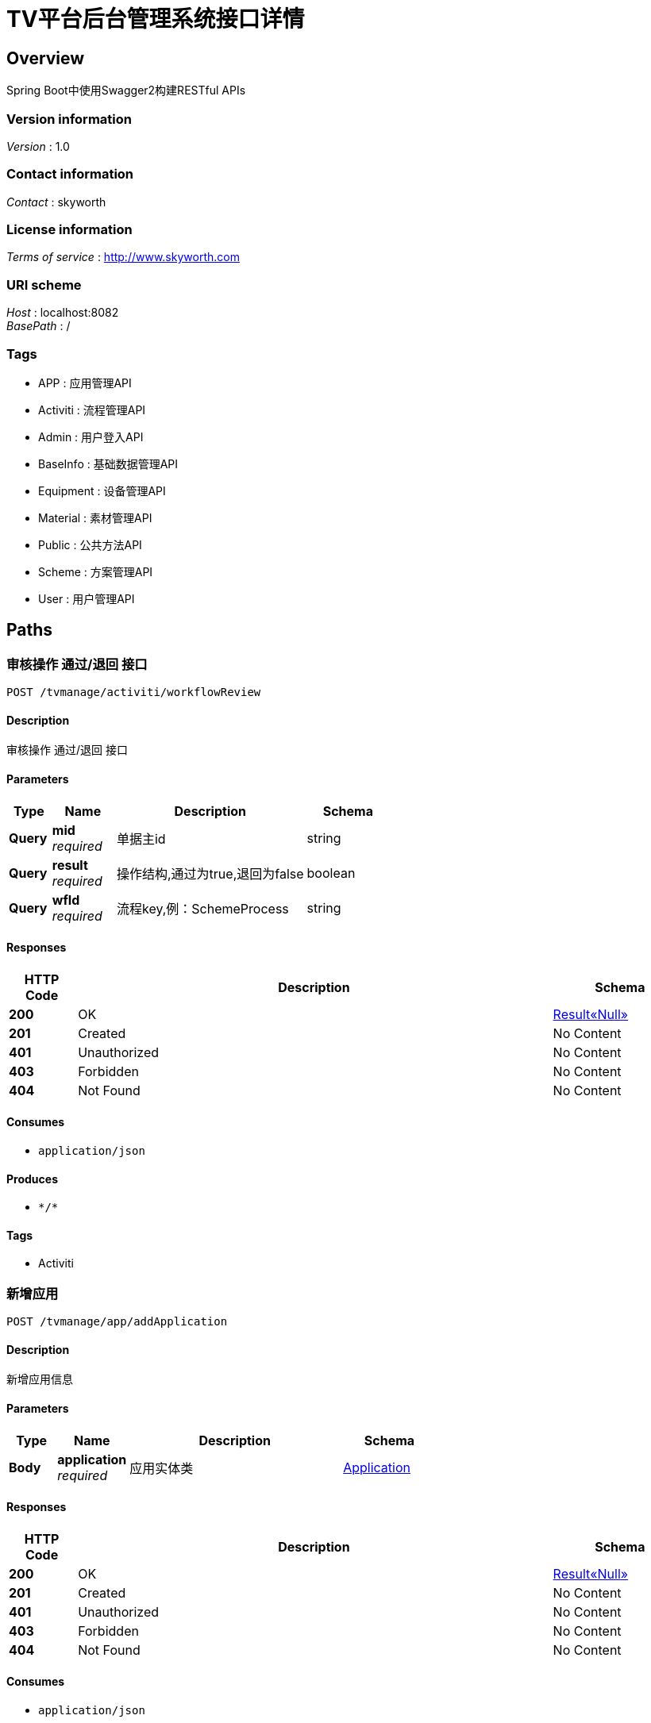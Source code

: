 = TV平台后台管理系统接口详情


[[_overview]]
== Overview
Spring Boot中使用Swagger2构建RESTful APIs


=== Version information
[%hardbreaks]
__Version__ : 1.0


=== Contact information
[%hardbreaks]
__Contact__ : skyworth


=== License information
[%hardbreaks]
__Terms of service__ : http://www.skyworth.com


=== URI scheme
[%hardbreaks]
__Host__ : localhost:8082
__BasePath__ : /


=== Tags

* APP : 应用管理API
* Activiti : 流程管理API
* Admin : 用户登入API
* BaseInfo : 基础数据管理API
* Equipment : 设备管理API
* Material : 素材管理API
* Public : 公共方法API
* Scheme : 方案管理API
* User : 用户管理API




[[_paths]]
== Paths

[[_workflowreviewusingpost]]
=== 审核操作 通过/退回 接口
....
POST /tvmanage/activiti/workflowReview
....


==== Description
审核操作 通过/退回 接口


==== Parameters

[options="header", cols=".^2a,.^3a,.^9a,.^4a"]
|===
|Type|Name|Description|Schema
|**Query**|**mid** +
__required__|单据主id|string
|**Query**|**result** +
__required__|操作结构,通过为true,退回为false|boolean
|**Query**|**wfId** +
__required__|流程key,例：SchemeProcess|string
|===


==== Responses

[options="header", cols=".^2a,.^14a,.^4a"]
|===
|HTTP Code|Description|Schema
|**200**|OK|<<_abb12444f6ce768edeb1e701d21994f4,Result«Null»>>
|**201**|Created|No Content
|**401**|Unauthorized|No Content
|**403**|Forbidden|No Content
|**404**|Not Found|No Content
|===


==== Consumes

* `application/json`


==== Produces

* `\*/*`


==== Tags

* Activiti


[[_addapplicationusingpost]]
=== 新增应用
....
POST /tvmanage/app/addApplication
....


==== Description
新增应用信息


==== Parameters

[options="header", cols=".^2a,.^3a,.^9a,.^4a"]
|===
|Type|Name|Description|Schema
|**Body**|**application** +
__required__|应用实体类|<<_application,Application>>
|===


==== Responses

[options="header", cols=".^2a,.^14a,.^4a"]
|===
|HTTP Code|Description|Schema
|**200**|OK|<<_abb12444f6ce768edeb1e701d21994f4,Result«Null»>>
|**201**|Created|No Content
|**401**|Unauthorized|No Content
|**403**|Forbidden|No Content
|**404**|Not Found|No Content
|===


==== Consumes

* `application/json`


==== Produces

* `\*/*`


==== Tags

* APP


[[_deleteapplicationusingdelete]]
=== 删除应用
....
DELETE /tvmanage/app/deleteApplication
....


==== Description
删除应用


==== Parameters

[options="header", cols=".^2a,.^3a,.^9a,.^4a"]
|===
|Type|Name|Description|Schema
|**Query**|**toanId** +
__required__|应用id|ref
|===


==== Responses

[options="header", cols=".^2a,.^14a,.^4a"]
|===
|HTTP Code|Description|Schema
|**200**|OK|<<_abb12444f6ce768edeb1e701d21994f4,Result«Null»>>
|**204**|No Content|No Content
|**401**|Unauthorized|No Content
|**403**|Forbidden|No Content
|===


==== Produces

* `\*/*`


==== Tags

* APP


[[_effectapplicationusingpost]]
=== 上架应用
....
POST /tvmanage/app/effectApplication
....


==== Description
上架应用


==== Parameters

[options="header", cols=".^2a,.^3a,.^9a,.^4a"]
|===
|Type|Name|Description|Schema
|**Query**|**toanId** +
__required__|应用id|ref
|===


==== Responses

[options="header", cols=".^2a,.^14a,.^4a"]
|===
|HTTP Code|Description|Schema
|**200**|OK|<<_abb12444f6ce768edeb1e701d21994f4,Result«Null»>>
|**201**|Created|No Content
|**401**|Unauthorized|No Content
|**403**|Forbidden|No Content
|**404**|Not Found|No Content
|===


==== Consumes

* `application/json`


==== Produces

* `\*/*`


==== Tags

* APP


[[_queryapploaddetailsbymonthusingget]]
=== 查询app每月点击量
....
GET /tvmanage/app/queryAppLoadDetailsByMonth
....


==== Description
查询往前的6个月


==== Parameters

[options="header", cols=".^2a,.^3a,.^9a,.^4a"]
|===
|Type|Name|Description|Schema
|**Query**|**idx** +
__required__|应用id集合,例 10,11,12|string
|===


==== Responses

[options="header", cols=".^2a,.^14a,.^4a"]
|===
|HTTP Code|Description|Schema
|**200**|OK|< <<_loaddata,LoadData>> > array
|**401**|Unauthorized|No Content
|**403**|Forbidden|No Content
|**404**|Not Found|No Content
|===


==== Produces

* `\*/*`


==== Tags

* APP


[[_queryapploaddetailsbyweekusingget]]
=== 查询app每周点击量
....
GET /tvmanage/app/queryAppLoadDetailsByWeek
....


==== Description
查询往前的6个星期


==== Parameters

[options="header", cols=".^2a,.^3a,.^9a,.^4a"]
|===
|Type|Name|Description|Schema
|**Query**|**idx** +
__required__|应用id集合,例 10,11,12|string
|===


==== Responses

[options="header", cols=".^2a,.^14a,.^4a"]
|===
|HTTP Code|Description|Schema
|**200**|OK|< <<_loaddata,LoadData>> > array
|**401**|Unauthorized|No Content
|**403**|Forbidden|No Content
|**404**|Not Found|No Content
|===


==== Produces

* `\*/*`


==== Tags

* APP


[[_queryapptypepercentlistusingget]]
=== 查询app类型百分比
....
GET /tvmanage/app/queryAppTypePercentList
....


==== Description
保留2位小数


==== Responses

[options="header", cols=".^2a,.^14a,.^4a"]
|===
|HTTP Code|Description|Schema
|**200**|OK|< <<_25ace99c7bfccf8d17a8f035a9b4bd2f,HashMap«string,object»>> > array
|**401**|Unauthorized|No Content
|**403**|Forbidden|No Content
|**404**|Not Found|No Content
|===


==== Produces

* `\*/*`


==== Tags

* APP


[[_queryapplicationbyidusingget]]
=== 根据id查询应用信息
....
GET /tvmanage/app/queryApplicationById
....


==== Description
根据id查询应用信息


==== Parameters

[options="header", cols=".^2a,.^3a,.^9a,.^4a"]
|===
|Type|Name|Description|Schema
|**Query**|**toanId** +
__required__|应用id|ref
|===


==== Responses

[options="header", cols=".^2a,.^14a,.^4a"]
|===
|HTTP Code|Description|Schema
|**200**|OK|<<_application,Application>>
|**401**|Unauthorized|No Content
|**403**|Forbidden|No Content
|**404**|Not Found|No Content
|===


==== Produces

* `\*/*`


==== Tags

* APP


[[_queryapplicationlistusingget]]
=== 查询应用列表
....
GET /tvmanage/app/queryApplicationList
....


==== Description
返回信息中包含分页的相关信息，json格式


==== Parameters

[options="header", cols=".^2a,.^3a,.^9a,.^4a"]
|===
|Type|Name|Description|Schema
|**Query**|**map** +
__optional__|查询条件：应用类型，应用名称|ref
|===


==== Responses

[options="header", cols=".^2a,.^14a,.^4a"]
|===
|HTTP Code|Description|Schema
|**200**|OK|<<_d6e171a6a714f7e1f249335b12646975,PageInfo«HashMap«string,object»»>>
|**401**|Unauthorized|No Content
|**403**|Forbidden|No Content
|**404**|Not Found|No Content
|===


==== Produces

* `\*/*`


==== Tags

* APP


[[_unableapplicationusingpost]]
=== 下架应用
....
POST /tvmanage/app/unableApplication
....


==== Description
下架应用


==== Parameters

[options="header", cols=".^2a,.^3a,.^9a,.^4a"]
|===
|Type|Name|Description|Schema
|**Query**|**toanId** +
__required__|应用id|ref
|===


==== Responses

[options="header", cols=".^2a,.^14a,.^4a"]
|===
|HTTP Code|Description|Schema
|**200**|OK|<<_abb12444f6ce768edeb1e701d21994f4,Result«Null»>>
|**201**|Created|No Content
|**401**|Unauthorized|No Content
|**403**|Forbidden|No Content
|**404**|Not Found|No Content
|===


==== Consumes

* `application/json`


==== Produces

* `\*/*`


==== Tags

* APP


[[_updateapplicationusingpost]]
=== 修改应用
....
POST /tvmanage/app/updateApplication
....


==== Description
修改应用信息


==== Parameters

[options="header", cols=".^2a,.^3a,.^9a,.^4a"]
|===
|Type|Name|Description|Schema
|**Body**|**application** +
__required__|应用实体类|<<_application,Application>>
|===


==== Responses

[options="header", cols=".^2a,.^14a,.^4a"]
|===
|HTTP Code|Description|Schema
|**200**|OK|<<_abb12444f6ce768edeb1e701d21994f4,Result«Null»>>
|**201**|Created|No Content
|**401**|Unauthorized|No Content
|**403**|Forbidden|No Content
|**404**|Not Found|No Content
|===


==== Consumes

* `application/json`


==== Produces

* `\*/*`


==== Tags

* APP


[[_updateapplicationloadusingpost]]
=== 应用每下载一次更新下载数量
....
POST /tvmanage/app/updateApplicationLoad
....


==== Description
应用每下载一次更新下载数量


==== Parameters

[options="header", cols=".^2a,.^3a,.^9a,.^4a"]
|===
|Type|Name|Description|Schema
|**Query**|**dateStr** +
__required__|当前日期，例：2018-06-14|string
|**Query**|**toanId** +
__required__|应用id|ref
|===


==== Responses

[options="header", cols=".^2a,.^14a,.^4a"]
|===
|HTTP Code|Description|Schema
|**200**|OK|No Content
|**201**|Created|No Content
|**401**|Unauthorized|No Content
|**403**|Forbidden|No Content
|**404**|Not Found|No Content
|===


==== Consumes

* `application/json`


==== Produces

* `\*/*`


==== Tags

* APP


[[_addparametercodeusingpost]]
=== 新增基础数据
....
POST /tvmanage/baseinfo/addParameterCode
....


==== Description
新增基础数据


==== Parameters

[options="header", cols=".^2a,.^3a,.^9a,.^4a"]
|===
|Type|Name|Description|Schema
|**Body**|**parameter** +
__required__|参数类|<<_parameter,Parameter>>
|===


==== Responses

[options="header", cols=".^2a,.^14a,.^4a"]
|===
|HTTP Code|Description|Schema
|**200**|OK|<<_abb12444f6ce768edeb1e701d21994f4,Result«Null»>>
|**201**|Created|No Content
|**401**|Unauthorized|No Content
|**403**|Forbidden|No Content
|**404**|Not Found|No Content
|===


==== Consumes

* `application/json`


==== Produces

* `\*/*`


==== Tags

* BaseInfo


[[_deleteparametercodeusingdelete]]
=== 删除单笔基础数据
....
DELETE /tvmanage/baseinfo/deleteParameterCode
....


==== Description
删除单笔基础数据


==== Parameters

[options="header", cols=".^2a,.^3a,.^9a,.^4a"]
|===
|Type|Name|Description|Schema
|**Query**|**codeId** +
__required__|参数id|ref
|===


==== Responses

[options="header", cols=".^2a,.^14a,.^4a"]
|===
|HTTP Code|Description|Schema
|**200**|OK|<<_abb12444f6ce768edeb1e701d21994f4,Result«Null»>>
|**204**|No Content|No Content
|**401**|Unauthorized|No Content
|**403**|Forbidden|No Content
|===


==== Produces

* `\*/*`


==== Tags

* BaseInfo


[[_effectparametercodeusingpost]]
=== 生效单笔基础数据
....
POST /tvmanage/baseinfo/effectParameterCode
....


==== Description
生效单笔基础数据


==== Parameters

[options="header", cols=".^2a,.^3a,.^9a,.^4a"]
|===
|Type|Name|Description|Schema
|**Query**|**codeId** +
__required__|参数id|ref
|===


==== Responses

[options="header", cols=".^2a,.^14a,.^4a"]
|===
|HTTP Code|Description|Schema
|**200**|OK|<<_abb12444f6ce768edeb1e701d21994f4,Result«Null»>>
|**201**|Created|No Content
|**401**|Unauthorized|No Content
|**403**|Forbidden|No Content
|**404**|Not Found|No Content
|===


==== Consumes

* `application/json`


==== Produces

* `\*/*`


==== Tags

* BaseInfo


[[_fingparameterbyidusingget]]
=== 根据参数id查询参数信息
....
GET /tvmanage/baseinfo/fingParameterById
....


==== Description
根据参数id查询参数信息


==== Parameters

[options="header", cols=".^2a,.^3a,.^9a,.^4a"]
|===
|Type|Name|Description|Schema
|**Query**|**codeId** +
__required__|参数id|ref
|===


==== Responses

[options="header", cols=".^2a,.^14a,.^4a"]
|===
|HTTP Code|Description|Schema
|**200**|OK|<<_parameter,Parameter>>
|**401**|Unauthorized|No Content
|**403**|Forbidden|No Content
|**404**|Not Found|No Content
|===


==== Produces

* `\*/*`


==== Tags

* BaseInfo


[[_queryparameterlistusingget]]
=== 查询参数列表
....
GET /tvmanage/baseinfo/queryParameterList
....


==== Description
返回信息中包含分页的相关信息，json格式


==== Parameters

[options="header", cols=".^2a,.^3a,.^9a,.^4a"]
|===
|Type|Name|Description|Schema
|**Query**|**map** +
__optional__|多种查询条件|ref
|===


==== Responses

[options="header", cols=".^2a,.^14a,.^4a"]
|===
|HTTP Code|Description|Schema
|**200**|OK|<<_53c0ccd620174de7b1fa3788b1cb61e8,PageInfo«Parameter»>>
|**401**|Unauthorized|No Content
|**403**|Forbidden|No Content
|**404**|Not Found|No Content
|===


==== Produces

* `\*/*`


==== Tags

* BaseInfo


[[_unableparametercodeusingpost]]
=== 失效单笔基础数据
....
POST /tvmanage/baseinfo/unableParameterCode
....


==== Description
失效单笔基础数据


==== Parameters

[options="header", cols=".^2a,.^3a,.^9a,.^4a"]
|===
|Type|Name|Description|Schema
|**Query**|**codeId** +
__required__|参数id|ref
|===


==== Responses

[options="header", cols=".^2a,.^14a,.^4a"]
|===
|HTTP Code|Description|Schema
|**200**|OK|<<_abb12444f6ce768edeb1e701d21994f4,Result«Null»>>
|**201**|Created|No Content
|**401**|Unauthorized|No Content
|**403**|Forbidden|No Content
|**404**|Not Found|No Content
|===


==== Consumes

* `application/json`


==== Produces

* `\*/*`


==== Tags

* BaseInfo


[[_updateparametercodeusingpost]]
=== 修改基础数据
....
POST /tvmanage/baseinfo/updateParameterCode
....


==== Description
修改基础数据


==== Parameters

[options="header", cols=".^2a,.^3a,.^9a,.^4a"]
|===
|Type|Name|Description|Schema
|**Body**|**parameter** +
__required__|参数类|<<_parameter,Parameter>>
|===


==== Responses

[options="header", cols=".^2a,.^14a,.^4a"]
|===
|HTTP Code|Description|Schema
|**200**|OK|<<_abb12444f6ce768edeb1e701d21994f4,Result«Null»>>
|**201**|Created|No Content
|**401**|Unauthorized|No Content
|**403**|Forbidden|No Content
|**404**|Not Found|No Content
|===


==== Consumes

* `application/json`


==== Produces

* `\*/*`


==== Tags

* BaseInfo


[[_addequipusingpost]]
=== 新增设备
....
POST /tvmanage/equip/addEquip
....


==== Description
根据Equip类新增设备


==== Parameters

[options="header", cols=".^2a,.^3a,.^9a,.^4a"]
|===
|Type|Name|Description|Schema
|**Body**|**equip** +
__required__|设备详细实体equip|<<_equip,Equip>>
|===


==== Responses

[options="header", cols=".^2a,.^14a,.^4a"]
|===
|HTTP Code|Description|Schema
|**200**|OK|<<_abb12444f6ce768edeb1e701d21994f4,Result«Null»>>
|**201**|Created|No Content
|**401**|Unauthorized|No Content
|**403**|Forbidden|No Content
|**404**|Not Found|No Content
|===


==== Consumes

* `application/json`


==== Produces

* `\*/*`


==== Tags

* Equipment


[[_deleteequipusingdelete]]
=== 删除设备
....
DELETE /tvmanage/equip/deleteEquip
....


==== Description
根据设备编码删除设备


==== Parameters

[options="header", cols=".^2a,.^3a,.^9a,.^4a"]
|===
|Type|Name|Description|Schema
|**Query**|**toeiId** +
__required__|设备id|ref
|===


==== Responses

[options="header", cols=".^2a,.^14a,.^4a"]
|===
|HTTP Code|Description|Schema
|**200**|OK|<<_abb12444f6ce768edeb1e701d21994f4,Result«Null»>>
|**204**|No Content|No Content
|**401**|Unauthorized|No Content
|**403**|Forbidden|No Content
|===


==== Produces

* `\*/*`


==== Tags

* Equipment


[[_effectequipusingpost]]
=== 使设备生效
....
POST /tvmanage/equip/effectEquip
....


==== Description
根据设备编码生效设备


==== Parameters

[options="header", cols=".^2a,.^3a,.^9a,.^4a"]
|===
|Type|Name|Description|Schema
|**Query**|**toeiId** +
__required__|设备id|ref
|===


==== Responses

[options="header", cols=".^2a,.^14a,.^4a"]
|===
|HTTP Code|Description|Schema
|**200**|OK|<<_abb12444f6ce768edeb1e701d21994f4,Result«Null»>>
|**201**|Created|No Content
|**401**|Unauthorized|No Content
|**403**|Forbidden|No Content
|**404**|Not Found|No Content
|===


==== Consumes

* `application/json`


==== Produces

* `\*/*`


==== Tags

* Equipment


[[_findequipbyidusingget]]
=== 根据设备id查询设备相关信息
....
GET /tvmanage/equip/findEquipById
....


==== Description
根据设备id查询设备相关信息


==== Parameters

[options="header", cols=".^2a,.^3a,.^9a,.^4a"]
|===
|Type|Name|Description|Schema
|**Query**|**toeiId** +
__required__|设备id|ref
|===


==== Responses

[options="header", cols=".^2a,.^14a,.^4a"]
|===
|HTTP Code|Description|Schema
|**200**|OK|<<_equip,Equip>>
|**401**|Unauthorized|No Content
|**403**|Forbidden|No Content
|**404**|Not Found|No Content
|===


==== Produces

* `\*/*`


==== Tags

* Equipment


[[_getdefaultschemeusingget]]
=== 获取默认设置方案
....
GET /tvmanage/equip/getDefaultScheme
....


==== Description
根据 机芯+机型+使用国家 自动获取优先级最高的默认设置方案


==== Parameters

[options="header", cols=".^2a,.^3a,.^9a,.^4a"]
|===
|Type|Name|Description|Schema
|**Query**|**toeiEquipmentCore** +
__required__|设备机芯|string
|**Query**|**toeiEquipmentCountry** +
__required__|设备使用国家|string
|**Query**|**toeiEquipmentType** +
__required__|设备机型|string
|===


==== Responses

[options="header", cols=".^2a,.^14a,.^4a"]
|===
|HTTP Code|Description|Schema
|**200**|OK|< string, < string, object > map > map
|**401**|Unauthorized|No Content
|**403**|Forbidden|No Content
|**404**|Not Found|No Content
|===


==== Produces

* `\*/*`


==== Tags

* Equipment


[[_getschemelistusingget]]
=== 获取设置方案列表
....
GET /tvmanage/equip/getSchemeList
....


==== Description
根据 机芯+机型+使用国家 自动获取有效的设置方案列表


==== Parameters

[options="header", cols=".^2a,.^3a,.^9a,.^4a"]
|===
|Type|Name|Description|Schema
|**Query**|**toeiEquipmentCore** +
__required__|设备机芯|string
|**Query**|**toeiEquipmentCountry** +
__required__|设备使用国家|string
|**Query**|**toeiEquipmentType** +
__required__|设备机型|string
|===


==== Responses

[options="header", cols=".^2a,.^14a,.^4a"]
|===
|HTTP Code|Description|Schema
|**200**|OK|< string, < string, object > map > map
|**401**|Unauthorized|No Content
|**403**|Forbidden|No Content
|**404**|Not Found|No Content
|===


==== Produces

* `\*/*`


==== Tags

* Equipment


[[_queryequipbykeyusingget]]
=== 设备名称/编码模糊查询
....
GET /tvmanage/equip/queryEquipByKey
....


==== Description
根据关键字模糊查询名称/编码


==== Parameters

[options="header", cols=".^2a,.^3a,.^9a,.^4a"]
|===
|Type|Name|Description|Schema
|**Query**|**keyWord** +
__optional__|模糊查询关键字|string
|===


==== Responses

[options="header", cols=".^2a,.^14a,.^4a"]
|===
|HTTP Code|Description|Schema
|**200**|OK|< <<_fe5293b8150fdf81185174959d77609c,Map«string,string»>> > array
|**401**|Unauthorized|No Content
|**403**|Forbidden|No Content
|**404**|Not Found|No Content
|===


==== Produces

* `\*/*`


==== Tags

* Equipment


[[_queryequiplistusingget]]
=== 查询设备列表
....
GET /tvmanage/equip/queryEquipList
....


==== Description
返回信息中包含分页的相关信息，json格式


==== Parameters

[options="header", cols=".^2a,.^3a,.^9a,.^4a"]
|===
|Type|Name|Description|Schema
|**Query**|**map** +
__optional__|多种查询条件|ref
|===


==== Responses

[options="header", cols=".^2a,.^14a,.^4a"]
|===
|HTTP Code|Description|Schema
|**200**|OK|<<_415dd10353a8f1a5a57e81eed0cd4958,PageInfo«Equip»>>
|**401**|Unauthorized|No Content
|**403**|Forbidden|No Content
|**404**|Not Found|No Content
|===


==== Produces

* `\*/*`


==== Tags

* Equipment


[[_unableequipusingpost]]
=== 使设备失效
....
POST /tvmanage/equip/unableEquip
....


==== Description
根据设备编码失效设备


==== Parameters

[options="header", cols=".^2a,.^3a,.^9a,.^4a"]
|===
|Type|Name|Description|Schema
|**Query**|**toeiId** +
__required__|设备id|ref
|===


==== Responses

[options="header", cols=".^2a,.^14a,.^4a"]
|===
|HTTP Code|Description|Schema
|**200**|OK|<<_abb12444f6ce768edeb1e701d21994f4,Result«Null»>>
|**201**|Created|No Content
|**401**|Unauthorized|No Content
|**403**|Forbidden|No Content
|**404**|Not Found|No Content
|===


==== Consumes

* `application/json`


==== Produces

* `\*/*`


==== Tags

* Equipment


[[_updateequipusingpost]]
=== 修改设备相关信息
....
POST /tvmanage/equip/updateEquip
....


==== Description
根据设备编码修改设备相关信息


==== Parameters

[options="header", cols=".^2a,.^3a,.^9a,.^4a"]
|===
|Type|Name|Description|Schema
|**Body**|**equip** +
__required__|设备详细实体equip|<<_equip,Equip>>
|===


==== Responses

[options="header", cols=".^2a,.^14a,.^4a"]
|===
|HTTP Code|Description|Schema
|**200**|OK|<<_abb12444f6ce768edeb1e701d21994f4,Result«Null»>>
|**201**|Created|No Content
|**401**|Unauthorized|No Content
|**403**|Forbidden|No Content
|**404**|Not Found|No Content
|===


==== Consumes

* `application/json`


==== Produces

* `\*/*`


==== Tags

* Equipment


[[_addmaterialusingpost]]
=== 新增素材
....
POST /tvmanage/material/addMaterial
....


==== Description
新增素材


==== Parameters

[options="header", cols=".^2a,.^3a,.^9a,.^4a"]
|===
|Type|Name|Description|Schema
|**Body**|**material** +
__required__|素材详细实体类material|<<_material,Material>>
|===


==== Responses

[options="header", cols=".^2a,.^14a,.^4a"]
|===
|HTTP Code|Description|Schema
|**200**|OK|<<_abb12444f6ce768edeb1e701d21994f4,Result«Null»>>
|**201**|Created|No Content
|**401**|Unauthorized|No Content
|**403**|Forbidden|No Content
|**404**|Not Found|No Content
|===


==== Consumes

* `application/json`


==== Produces

* `\*/*`


==== Tags

* Material


[[_deletematerialusingdelete]]
=== 删除素材
....
DELETE /tvmanage/material/deleteMaterial
....


==== Description
删除素材


==== Parameters

[options="header", cols=".^2a,.^3a,.^9a,.^4a"]
|===
|Type|Name|Description|Schema
|**Query**|**tomdId** +
__required__|素材id|ref
|===


==== Responses

[options="header", cols=".^2a,.^14a,.^4a"]
|===
|HTTP Code|Description|Schema
|**200**|OK|<<_abb12444f6ce768edeb1e701d21994f4,Result«Null»>>
|**204**|No Content|No Content
|**401**|Unauthorized|No Content
|**403**|Forbidden|No Content
|===


==== Produces

* `\*/*`


==== Tags

* Material


[[_effectmaterialusingpost]]
=== 生效素材
....
POST /tvmanage/material/effectMaterial
....


==== Description
生效素材


==== Parameters

[options="header", cols=".^2a,.^3a,.^9a,.^4a"]
|===
|Type|Name|Description|Schema
|**Query**|**tomdId** +
__required__|素材id|ref
|===


==== Responses

[options="header", cols=".^2a,.^14a,.^4a"]
|===
|HTTP Code|Description|Schema
|**200**|OK|<<_abb12444f6ce768edeb1e701d21994f4,Result«Null»>>
|**201**|Created|No Content
|**401**|Unauthorized|No Content
|**403**|Forbidden|No Content
|**404**|Not Found|No Content
|===


==== Consumes

* `application/json`


==== Produces

* `\*/*`


==== Tags

* Material


[[_findmaterialbyidusingget]]
=== 根据素材id查询素材相关信息
....
GET /tvmanage/material/findMaterialById
....


==== Description
根据素材id查询素材相关信息


==== Parameters

[options="header", cols=".^2a,.^3a,.^9a,.^4a"]
|===
|Type|Name|Description|Schema
|**Query**|**tomdId** +
__required__|素材id|ref
|===


==== Responses

[options="header", cols=".^2a,.^14a,.^4a"]
|===
|HTTP Code|Description|Schema
|**200**|OK|<<_material,Material>>
|**401**|Unauthorized|No Content
|**403**|Forbidden|No Content
|**404**|Not Found|No Content
|===


==== Produces

* `\*/*`


==== Tags

* Material


[[_querymateriallistusingget]]
=== 查询素材列表
....
GET /tvmanage/material/queryMaterialList
....


==== Description
返回信息中包含分页的相关信息，json格式


==== Parameters

[options="header", cols=".^2a,.^3a,.^9a,.^4a"]
|===
|Type|Name|Description|Schema
|**Query**|**map** +
__optional__|多种查询条件|ref
|===


==== Responses

[options="header", cols=".^2a,.^14a,.^4a"]
|===
|HTTP Code|Description|Schema
|**200**|OK|<<_acf6f900140e32b4130755a0e39a9ce4,PageInfo«Material»>>
|**401**|Unauthorized|No Content
|**403**|Forbidden|No Content
|**404**|Not Found|No Content
|===


==== Produces

* `\*/*`


==== Tags

* Material


[[_unablematerialusingpost]]
=== 失效素材
....
POST /tvmanage/material/unableMaterial
....


==== Description
失效素材


==== Parameters

[options="header", cols=".^2a,.^3a,.^9a,.^4a"]
|===
|Type|Name|Description|Schema
|**Query**|**tomdId** +
__required__|素材id|ref
|===


==== Responses

[options="header", cols=".^2a,.^14a,.^4a"]
|===
|HTTP Code|Description|Schema
|**200**|OK|<<_abb12444f6ce768edeb1e701d21994f4,Result«Null»>>
|**201**|Created|No Content
|**401**|Unauthorized|No Content
|**403**|Forbidden|No Content
|**404**|Not Found|No Content
|===


==== Consumes

* `application/json`


==== Produces

* `\*/*`


==== Tags

* Material


[[_updatematerialusingpost]]
=== 修改素材相关信息
....
POST /tvmanage/material/updateMaterial
....


==== Description
修改素材相关信息


==== Parameters

[options="header", cols=".^2a,.^3a,.^9a,.^4a"]
|===
|Type|Name|Description|Schema
|**Body**|**material** +
__required__|素材详细实体类material|<<_material,Material>>
|===


==== Responses

[options="header", cols=".^2a,.^14a,.^4a"]
|===
|HTTP Code|Description|Schema
|**200**|OK|<<_abb12444f6ce768edeb1e701d21994f4,Result«Null»>>
|**201**|Created|No Content
|**401**|Unauthorized|No Content
|**403**|Forbidden|No Content
|**404**|Not Found|No Content
|===


==== Consumes

* `application/json`


==== Produces

* `\*/*`


==== Tags

* Material


[[_querybasetypeusingget]]
=== 查询下拉框数据
....
GET /tvmanage/public/queryBaseType
....


==== Description
根据数据类型查询下拉框数据源


==== Parameters

[options="header", cols=".^2a,.^3a,.^9a,.^4a"]
|===
|Type|Name|Description|Schema
|**Query**|**codeType** +
__required__|参数类型|string
|===


==== Responses

[options="header", cols=".^2a,.^14a,.^4a"]
|===
|HTTP Code|Description|Schema
|**200**|OK|< <<_fe5293b8150fdf81185174959d77609c,Map«string,string»>> > array
|**401**|Unauthorized|No Content
|**403**|Forbidden|No Content
|**404**|Not Found|No Content
|===


==== Produces

* `\*/*`


==== Tags

* Public


[[_uploadfileusingpost]]
=== 上传附件功能
....
POST /tvmanage/public/uploadFile
....


==== Description
上传附件功能,返回文件存放路劲url


==== Parameters

[options="header", cols=".^2a,.^3a,.^9a,.^4a"]
|===
|Type|Name|Description|Schema
|**FormData**|**file** +
__required__|上传的文件|file
|===


==== Responses

[options="header", cols=".^2a,.^14a,.^4a"]
|===
|HTTP Code|Description|Schema
|**200**|OK|<<_72839f641ce130c8a6904a9ec5cebbe6,Result«object»>>
|**201**|Created|No Content
|**401**|Unauthorized|No Content
|**403**|Forbidden|No Content
|**404**|Not Found|No Content
|===


==== Consumes

* `multipart/form-data`


==== Produces

* `\*/*`


==== Tags

* Public


[[_getschemecustsugusingget]]
=== 方案客户检索框
....
GET /tvmanage/scheme/GetSchemeCustSug
....


==== Description
方案客户检索框接口


==== Parameters

[options="header", cols=".^2a,.^3a,.^9a,.^4a"]
|===
|Type|Name|Description|Schema
|**Query**|**custName** +
__optional__|客户名称|string
|===


==== Responses

[options="header", cols=".^2a,.^14a,.^4a"]
|===
|HTTP Code|Description|Schema
|**200**|OK|< <<_0ab57a1dc6a504a53a0e4fe7401475d9,HashMap«string,string»>> > array
|**401**|Unauthorized|No Content
|**403**|Forbidden|No Content
|**404**|Not Found|No Content
|===


==== Produces

* `\*/*`


==== Tags

* Scheme


[[_getschemefillmaterialusingget]]
=== 查询填充素材列表
....
GET /tvmanage/scheme/GetSchemeFillMaterial
....


==== Description
返回信息中包含分页的相关信息，json格式


==== Parameters

[options="header", cols=".^2a,.^3a,.^9a,.^4a"]
|===
|Type|Name|Description|Schema
|**Query**|**map** +
__optional__|查询条件：materialType 类型；materialName 名称；pageNum 第几页；pageSize 每页大小|ref
|===


==== Responses

[options="header", cols=".^2a,.^14a,.^4a"]
|===
|HTTP Code|Description|Schema
|**200**|OK|<<_d6e171a6a714f7e1f249335b12646975,PageInfo«HashMap«string,object»»>>
|**401**|Unauthorized|No Content
|**403**|Forbidden|No Content
|**404**|Not Found|No Content
|===


==== Produces

* `\*/*`


==== Tags

* Scheme


[[_getschemenamesugusingget]]
=== 方案名称检索框
....
GET /tvmanage/scheme/GetSchemeNameSug
....


==== Description
方案名称检索框接口


==== Parameters

[options="header", cols=".^2a,.^3a,.^9a,.^4a"]
|===
|Type|Name|Description|Schema
|**Query**|**toseName** +
__optional__|方案名称|string
|===


==== Responses

[options="header", cols=".^2a,.^14a,.^4a"]
|===
|HTTP Code|Description|Schema
|**200**|OK|< <<_0ab57a1dc6a504a53a0e4fe7401475d9,HashMap«string,string»>> > array
|**401**|Unauthorized|No Content
|**403**|Forbidden|No Content
|**404**|Not Found|No Content
|===


==== Produces

* `\*/*`


==== Tags

* Scheme


[[_addschemeusingpost]]
=== 新增方案
....
POST /tvmanage/scheme/addScheme
....


==== Description
新增方案信息


==== Parameters

[options="header", cols=".^2a,.^3a,.^9a,.^4a"]
|===
|Type|Name|Description|Schema
|**Body**|**scheme** +
__required__|方案实体类|<<_scheme,Scheme>>
|===


==== Responses

[options="header", cols=".^2a,.^14a,.^4a"]
|===
|HTTP Code|Description|Schema
|**200**|OK|<<_abb12444f6ce768edeb1e701d21994f4,Result«Null»>>
|**201**|Created|No Content
|**401**|Unauthorized|No Content
|**403**|Forbidden|No Content
|**404**|Not Found|No Content
|===


==== Consumes

* `application/json`


==== Produces

* `\*/*`


==== Tags

* Scheme


[[_deleteschemeusingdelete]]
=== 删除方案
....
DELETE /tvmanage/scheme/deleteScheme
....


==== Description
删除方案


==== Parameters

[options="header", cols=".^2a,.^3a,.^9a,.^4a"]
|===
|Type|Name|Description|Schema
|**Query**|**toseId** +
__required__|方案id|ref
|===


==== Responses

[options="header", cols=".^2a,.^14a,.^4a"]
|===
|HTTP Code|Description|Schema
|**200**|OK|<<_abb12444f6ce768edeb1e701d21994f4,Result«Null»>>
|**204**|No Content|No Content
|**401**|Unauthorized|No Content
|**403**|Forbidden|No Content
|===


==== Produces

* `\*/*`


==== Tags

* Scheme


[[_effectschemeusingpost]]
=== 生效方案
....
POST /tvmanage/scheme/effectScheme
....


==== Description
生效方案


==== Parameters

[options="header", cols=".^2a,.^3a,.^9a,.^4a"]
|===
|Type|Name|Description|Schema
|**Query**|**toseId** +
__required__|方案id|ref
|===


==== Responses

[options="header", cols=".^2a,.^14a,.^4a"]
|===
|HTTP Code|Description|Schema
|**200**|OK|<<_abb12444f6ce768edeb1e701d21994f4,Result«Null»>>
|**201**|Created|No Content
|**401**|Unauthorized|No Content
|**403**|Forbidden|No Content
|**404**|Not Found|No Content
|===


==== Consumes

* `application/json`


==== Produces

* `\*/*`


==== Tags

* Scheme


[[_findschemebyidusingget]]
=== 根据id查询方案信息
....
GET /tvmanage/scheme/findSchemeById
....


==== Description
根据id查询方案信息


==== Parameters

[options="header", cols=".^2a,.^3a,.^9a,.^4a"]
|===
|Type|Name|Description|Schema
|**Query**|**toseId** +
__required__|方案id|ref
|===


==== Responses

[options="header", cols=".^2a,.^14a,.^4a"]
|===
|HTTP Code|Description|Schema
|**200**|OK|<<_scheme,Scheme>>
|**401**|Unauthorized|No Content
|**403**|Forbidden|No Content
|**404**|Not Found|No Content
|===


==== Produces

* `\*/*`


==== Tags

* Scheme


[[_queryschemelistusingget]]
=== 查询方案列表
....
GET /tvmanage/scheme/querySchemeList
....


==== Description
返回信息中包含分页的相关信息，json格式


==== Parameters

[options="header", cols=".^2a,.^3a,.^9a,.^4a"]
|===
|Type|Name|Description|Schema
|**Query**|**map** +
__optional__|多种查询条件|ref
|===


==== Responses

[options="header", cols=".^2a,.^14a,.^4a"]
|===
|HTTP Code|Description|Schema
|**200**|OK|<<_d6e171a6a714f7e1f249335b12646975,PageInfo«HashMap«string,object»»>>
|**401**|Unauthorized|No Content
|**403**|Forbidden|No Content
|**404**|Not Found|No Content
|===


==== Produces

* `\*/*`


==== Tags

* Scheme


[[_saveschemeusingpost]]
=== 保存方案
....
POST /tvmanage/scheme/saveScheme
....


==== Description
保存方案信息


==== Parameters

[options="header", cols=".^2a,.^3a,.^9a,.^4a"]
|===
|Type|Name|Description|Schema
|**Body**|**scheme** +
__required__|方案实体类|<<_scheme,Scheme>>
|===


==== Responses

[options="header", cols=".^2a,.^14a,.^4a"]
|===
|HTTP Code|Description|Schema
|**200**|OK|<<_abb12444f6ce768edeb1e701d21994f4,Result«Null»>>
|**201**|Created|No Content
|**401**|Unauthorized|No Content
|**403**|Forbidden|No Content
|**404**|Not Found|No Content
|===


==== Consumes

* `application/json`


==== Produces

* `\*/*`


==== Tags

* Scheme


[[_unableschemeusingpost]]
=== 失效方案
....
POST /tvmanage/scheme/unableScheme
....


==== Description
失效方案


==== Parameters

[options="header", cols=".^2a,.^3a,.^9a,.^4a"]
|===
|Type|Name|Description|Schema
|**Query**|**toseId** +
__required__|方案id|ref
|===


==== Responses

[options="header", cols=".^2a,.^14a,.^4a"]
|===
|HTTP Code|Description|Schema
|**200**|OK|<<_abb12444f6ce768edeb1e701d21994f4,Result«Null»>>
|**201**|Created|No Content
|**401**|Unauthorized|No Content
|**403**|Forbidden|No Content
|**404**|Not Found|No Content
|===


==== Consumes

* `application/json`


==== Produces

* `\*/*`


==== Tags

* Scheme


[[_updateschemeusingpost]]
=== 修改方案
....
POST /tvmanage/scheme/updateScheme
....


==== Description
修改方案信息


==== Parameters

[options="header", cols=".^2a,.^3a,.^9a,.^4a"]
|===
|Type|Name|Description|Schema
|**Body**|**scheme** +
__required__|方案实体类|<<_scheme,Scheme>>
|===


==== Responses

[options="header", cols=".^2a,.^14a,.^4a"]
|===
|HTTP Code|Description|Schema
|**200**|OK|<<_abb12444f6ce768edeb1e701d21994f4,Result«Null»>>
|**201**|Created|No Content
|**401**|Unauthorized|No Content
|**403**|Forbidden|No Content
|**404**|Not Found|No Content
|===


==== Consumes

* `application/json`


==== Produces

* `\*/*`


==== Tags

* Scheme


[[_adduserusingpost]]
=== 创建用户
....
POST /tvmanage/user/addUser
....


==== Description
根据User对象创建用户


==== Parameters

[options="header", cols=".^2a,.^3a,.^9a,.^4a"]
|===
|Type|Name|Description|Schema
|**Body**|**user** +
__required__|用户详细实体user|<<_user,User>>
|===


==== Responses

[options="header", cols=".^2a,.^14a,.^4a"]
|===
|HTTP Code|Description|Schema
|**200**|OK|<<_abb12444f6ce768edeb1e701d21994f4,Result«Null»>>
|**201**|Created|No Content
|**401**|Unauthorized|No Content
|**403**|Forbidden|No Content
|**404**|Not Found|No Content
|===


==== Consumes

* `application/json`


==== Produces

* `\*/*`


==== Tags

* User


[[_checkaccountusingget]]
=== 判断用户账号是否存在
....
GET /tvmanage/user/checkAccount
....


==== Description
根据关键字判断用户账号是否存在


==== Parameters

[options="header", cols=".^2a,.^3a,.^9a,.^4a"]
|===
|Type|Name|Description|Schema
|**Query**|**account** +
__required__|检索关键字|string
|===


==== Responses

[options="header", cols=".^2a,.^14a,.^4a"]
|===
|HTTP Code|Description|Schema
|**200**|OK|boolean
|**401**|Unauthorized|No Content
|**403**|Forbidden|No Content
|**404**|Not Found|No Content
|===


==== Produces

* `\*/*`


==== Tags

* User


[[_deleteuserusingdelete]]
=== 删除用户
....
DELETE /tvmanage/user/deleteUser
....


==== Description
根据用户账号删除用户


==== Parameters

[options="header", cols=".^2a,.^3a,.^9a,.^4a"]
|===
|Type|Name|Description|Schema
|**Query**|**tourId** +
__required__|用户id|ref
|===


==== Responses

[options="header", cols=".^2a,.^14a,.^4a"]
|===
|HTTP Code|Description|Schema
|**200**|OK|<<_abb12444f6ce768edeb1e701d21994f4,Result«Null»>>
|**204**|No Content|No Content
|**401**|Unauthorized|No Content
|**403**|Forbidden|No Content
|===


==== Produces

* `\*/*`


==== Tags

* User


[[_effectuserusingpost]]
=== 使用户生效
....
POST /tvmanage/user/effectUser
....


==== Description
根据用户账号生效用户


==== Parameters

[options="header", cols=".^2a,.^3a,.^9a,.^4a"]
|===
|Type|Name|Description|Schema
|**Query**|**tourId** +
__required__|用户id|ref
|===


==== Responses

[options="header", cols=".^2a,.^14a,.^4a"]
|===
|HTTP Code|Description|Schema
|**200**|OK|<<_abb12444f6ce768edeb1e701d21994f4,Result«Null»>>
|**201**|Created|No Content
|**401**|Unauthorized|No Content
|**403**|Forbidden|No Content
|**404**|Not Found|No Content
|===


==== Consumes

* `application/json`


==== Produces

* `\*/*`


==== Tags

* User


[[_finduserbyidusingget]]
=== 根据用户id查询用户相关信息
....
GET /tvmanage/user/findUserById
....


==== Description
根据用户id查询用户相关信息


==== Parameters

[options="header", cols=".^2a,.^3a,.^9a,.^4a"]
|===
|Type|Name|Description|Schema
|**Query**|**tourId** +
__required__|用户id|ref
|===


==== Responses

[options="header", cols=".^2a,.^14a,.^4a"]
|===
|HTTP Code|Description|Schema
|**200**|OK|<<_user,User>>
|**401**|Unauthorized|No Content
|**403**|Forbidden|No Content
|**404**|Not Found|No Content
|===


==== Produces

* `\*/*`


==== Tags

* User


[[_loginusingpost]]
=== 用户登入接口
....
POST /tvmanage/user/login
....


==== Description
输入用户账号、密码登入


==== Parameters

[options="header", cols=".^2a,.^3a,.^9a,.^4a"]
|===
|Type|Name|Description|Schema
|**Query**|**account** +
__required__|用户账号|string
|**Query**|**password** +
__required__|用户密码|string
|===


==== Responses

[options="header", cols=".^2a,.^14a,.^4a"]
|===
|HTTP Code|Description|Schema
|**200**|OK|<<_abb12444f6ce768edeb1e701d21994f4,Result«Null»>>
|**201**|Created|No Content
|**257**|该用户名不存在！|<<_abb12444f6ce768edeb1e701d21994f4,Result«Null»>>
|**258**|用户名或密码错误！|<<_abb12444f6ce768edeb1e701d21994f4,Result«Null»>>
|**259**|用户名已被锁定或失效，请联系管理员！|<<_abb12444f6ce768edeb1e701d21994f4,Result«Null»>>
|**401**|Unauthorized|No Content
|**403**|Forbidden|No Content
|**404**|Not Found|No Content
|===


==== Consumes

* `application/json`


==== Produces

* `\*/*`


==== Tags

* Admin


[[_queryuserbykeyusingget]]
=== 用户模糊查询接口
....
GET /tvmanage/user/queryUserByKey
....


==== Description
根据关键字查询用户名称账号


==== Parameters

[options="header", cols=".^2a,.^3a,.^9a,.^4a"]
|===
|Type|Name|Description|Schema
|**Query**|**keyWord** +
__optional__|检索关键字|string
|===


==== Responses

[options="header", cols=".^2a,.^14a,.^4a"]
|===
|HTTP Code|Description|Schema
|**200**|OK|< <<_fe5293b8150fdf81185174959d77609c,Map«string,string»>> > array
|**401**|Unauthorized|No Content
|**403**|Forbidden|No Content
|**404**|Not Found|No Content
|===


==== Produces

* `\*/*`


==== Tags

* User


[[_queryuserlistusingget]]
=== 查询用户列表
....
GET /tvmanage/user/queryUserList
....


==== Description
返回信息中包含分页的相关信息，json格式


==== Parameters

[options="header", cols=".^2a,.^3a,.^9a,.^4a"]
|===
|Type|Name|Description|Schema
|**Query**|**map** +
__optional__|多种查询条件|ref
|===


==== Responses

[options="header", cols=".^2a,.^14a,.^4a"]
|===
|HTTP Code|Description|Schema
|**200**|OK|<<_4994708ea1e995db67c5e36e9a5fb662,PageInfo«User»>>
|**401**|Unauthorized|No Content
|**403**|Forbidden|No Content
|**404**|Not Found|No Content
|===


==== Produces

* `\*/*`


==== Tags

* User


[[_unableuserusingpost]]
=== 使用户失效
....
POST /tvmanage/user/unableUser
....


==== Description
根据用户账号失效用户


==== Parameters

[options="header", cols=".^2a,.^3a,.^9a,.^4a"]
|===
|Type|Name|Description|Schema
|**Query**|**tourId** +
__required__|用户id|ref
|===


==== Responses

[options="header", cols=".^2a,.^14a,.^4a"]
|===
|HTTP Code|Description|Schema
|**200**|OK|<<_abb12444f6ce768edeb1e701d21994f4,Result«Null»>>
|**201**|Created|No Content
|**401**|Unauthorized|No Content
|**403**|Forbidden|No Content
|**404**|Not Found|No Content
|===


==== Consumes

* `application/json`


==== Produces

* `\*/*`


==== Tags

* User


[[_updatepasswordusingpost]]
=== 修改用户密码
....
POST /tvmanage/user/updatePassword
....


==== Description
根据用户账号修改用户密码


==== Parameters

[options="header", cols=".^2a,.^3a,.^9a,.^4a"]
|===
|Type|Name|Description|Schema
|**Query**|**oldpassword** +
__required__|旧密码|string
|**Query**|**tourAccount** +
__required__|用户账号|string
|**Query**|**tourName** +
__required__|用户名称|string
|**Query**|**tourPassword** +
__required__|新密码|string
|===


==== Responses

[options="header", cols=".^2a,.^14a,.^4a"]
|===
|HTTP Code|Description|Schema
|**200**|OK|<<_abb12444f6ce768edeb1e701d21994f4,Result«Null»>>
|**201**|Created|No Content
|**401**|Unauthorized|No Content
|**403**|Forbidden|No Content
|**404**|Not Found|No Content
|===


==== Consumes

* `application/json`


==== Produces

* `\*/*`


==== Tags

* User


[[_updateuserusingpost]]
=== 修改用户相关信息
....
POST /tvmanage/user/updateUser
....


==== Description
根据用户账号修改用户相关信息


==== Parameters

[options="header", cols=".^2a,.^3a,.^9a,.^4a"]
|===
|Type|Name|Description|Schema
|**Body**|**user** +
__required__|用户详细实体user|<<_user,User>>
|===


==== Responses

[options="header", cols=".^2a,.^14a,.^4a"]
|===
|HTTP Code|Description|Schema
|**200**|OK|<<_abb12444f6ce768edeb1e701d21994f4,Result«Null»>>
|**201**|Created|No Content
|**401**|Unauthorized|No Content
|**403**|Forbidden|No Content
|**404**|Not Found|No Content
|===


==== Consumes

* `application/json`


==== Produces

* `\*/*`


==== Tags

* User




[[_definitions]]
== Definitions

[[_application]]
=== Application
app应用类


[options="header", cols=".^3a,.^11a,.^4a"]
|===
|Name|Description|Schema
|**applicationLoad** +
__optional__||< <<_applicationload,ApplicationLoad>> > array
|**isenable** +
__optional__|上/下架标识|integer (int32)
|**toanAgeGrading** +
__optional__|年龄分级|integer (int32)
|**toanDeveloper** +
__optional__|开发商|string
|**toanEquipmentCore** +
__optional__|适用机芯|string
|**toanEquipmentCountry** +
__optional__|适用国家|string
|**toanEquipmentType** +
__optional__|适用机型|string
|**toanIcon** +
__optional__|应用图标|string
|**toanLanguage** +
__optional__|语言|string
|**toanLoadTotals** +
__optional__|下载总量|integer (int32)
|**toanName** +
__optional__|应用名称|string
|**toanPosterFirst** +
__optional__|海报1|string
|**toanPosterSecond** +
__optional__|海报2|string
|**toanPosterThird** +
__optional__|海报3|string
|**toanRemark** +
__optional__|描述|string
|**toanScore** +
__optional__|评分|number (double)
|**toanSize** +
__optional__|应用大小|number (double)
|**toanStatus** +
__optional__|审核状态|integer (int32)
|**toanType** +
__optional__|应用分类|integer (int32)
|**toanTypeName** +
__optional__|应用分类名称|string
|**toanUrl** +
__optional__|APK/APP存放地址|string
|**toanVersion** +
__optional__|版本|string
|===


[[_applicationload]]
=== ApplicationLoad
app应用下载量类


[options="header", cols=".^3a,.^11a,.^4a"]
|===
|Name|Description|Schema
|**toalLoadNum** +
__optional__|本周下载量|integer (int32)
|**toalMonth** +
__optional__|月|integer (int32)
|**toalWeek** +
__optional__|周|integer (int32)
|**toalYear** +
__optional__|年|integer (int32)
|===


[[_equip]]
=== Equip
设备信息类


[options="header", cols=".^3a,.^11a,.^4a"]
|===
|Name|Description|Schema
|**isenable** +
__optional__|有效性|integer (int32)
|**toeiDefaultScheme** +
__optional__|设备默认方案id|integer (int32)
|**toeiDefaultSchemeName** +
__optional__|设备默认方案名称|string
|**toeiEquipmentCode** +
__optional__|设备编码|string
|**toeiEquipmentCore** +
__optional__|设备机芯|string
|**toeiEquipmentCountry** +
__optional__|设备使用国家|string
|**toeiEquipmentCountryName** +
__optional__|设备使用国家名称|string
|**toeiEquipmentName** +
__optional__|设备名称|string
|**toeiEquipmentType** +
__optional__|设备机型|string
|**toeiRemark** +
__optional__|备注|string
|**toeiUseingScheme** +
__optional__|设备使用主题id|integer (int32)
|**toeiUseingSchemeName** +
__optional__|设备使用主题名称|string
|===


[[_25ace99c7bfccf8d17a8f035a9b4bd2f]]
=== HashMap«string,object»
__Type__ : < string, object > map


[[_0ab57a1dc6a504a53a0e4fe7401475d9]]
=== HashMap«string,string»
__Type__ : < string, string > map


[[_loaddata]]
=== LoadData

[options="header", cols=".^3a,.^4a"]
|===
|Name|Schema
|**data** +
__optional__|< <<_tdata,tData>> > array
|**id** +
__optional__|integer (int32)
|**name** +
__optional__|string
|===


[[_fe5293b8150fdf81185174959d77609c]]
=== Map«string,string»
__Type__ : < string, string > map


[[_material]]
=== Material
素材类


[options="header", cols=".^3a,.^11a,.^4a"]
|===
|Name|Description|Schema
|**isenable** +
__optional__|有效性|integer (int32)
|**tomdClick** +
__optional__|点击内容|string
|**tomdClickType** +
__optional__|点击事件|integer (int32)
|**tomdClickTypeName** +
__optional__|点击事件名称|string
|**tomdName** +
__optional__|标题名称|string
|**tomdPosterUrl** +
__optional__|海报储存url|string
|**tomdRemark** +
__optional__|素材描述|string
|**tomdSize** +
__optional__|布局|integer (int32)
|**tomdSizeName** +
__optional__|布局名称|string
|**tomdType** +
__optional__|素材类型|integer (int32)
|**tomdTypeName** +
__optional__|素材类型名称|string
|**tomdVersion** +
__optional__|素材版本|string
|===


[[_null]]
=== Null
__Type__ : object


[[_415dd10353a8f1a5a57e81eed0cd4958]]
=== PageInfo«Equip»

[options="header", cols=".^3a,.^4a"]
|===
|Name|Schema
|**endRow** +
__optional__|integer (int32)
|**firstPage** +
__optional__|integer (int32)
|**hasNextPage** +
__optional__|boolean
|**hasPreviousPage** +
__optional__|boolean
|**isFirstPage** +
__optional__|boolean
|**isLastPage** +
__optional__|boolean
|**lastPage** +
__optional__|integer (int32)
|**list** +
__optional__|< <<_equip,Equip>> > array
|**navigateFirstPage** +
__optional__|integer (int32)
|**navigateLastPage** +
__optional__|integer (int32)
|**navigatePages** +
__optional__|integer (int32)
|**navigatepageNums** +
__optional__|< integer (int32) > array
|**nextPage** +
__optional__|integer (int32)
|**pageNum** +
__optional__|integer (int32)
|**pageSize** +
__optional__|integer (int32)
|**pages** +
__optional__|integer (int32)
|**prePage** +
__optional__|integer (int32)
|**size** +
__optional__|integer (int32)
|**startRow** +
__optional__|integer (int32)
|**total** +
__optional__|integer (int64)
|===


[[_d6e171a6a714f7e1f249335b12646975]]
=== PageInfo«HashMap«string,object»»

[options="header", cols=".^3a,.^4a"]
|===
|Name|Schema
|**endRow** +
__optional__|integer (int32)
|**firstPage** +
__optional__|integer (int32)
|**hasNextPage** +
__optional__|boolean
|**hasPreviousPage** +
__optional__|boolean
|**isFirstPage** +
__optional__|boolean
|**isLastPage** +
__optional__|boolean
|**lastPage** +
__optional__|integer (int32)
|**list** +
__optional__|< <<_25ace99c7bfccf8d17a8f035a9b4bd2f,HashMap«string,object»>> > array
|**navigateFirstPage** +
__optional__|integer (int32)
|**navigateLastPage** +
__optional__|integer (int32)
|**navigatePages** +
__optional__|integer (int32)
|**navigatepageNums** +
__optional__|< integer (int32) > array
|**nextPage** +
__optional__|integer (int32)
|**pageNum** +
__optional__|integer (int32)
|**pageSize** +
__optional__|integer (int32)
|**pages** +
__optional__|integer (int32)
|**prePage** +
__optional__|integer (int32)
|**size** +
__optional__|integer (int32)
|**startRow** +
__optional__|integer (int32)
|**total** +
__optional__|integer (int64)
|===


[[_acf6f900140e32b4130755a0e39a9ce4]]
=== PageInfo«Material»

[options="header", cols=".^3a,.^4a"]
|===
|Name|Schema
|**endRow** +
__optional__|integer (int32)
|**firstPage** +
__optional__|integer (int32)
|**hasNextPage** +
__optional__|boolean
|**hasPreviousPage** +
__optional__|boolean
|**isFirstPage** +
__optional__|boolean
|**isLastPage** +
__optional__|boolean
|**lastPage** +
__optional__|integer (int32)
|**list** +
__optional__|< <<_material,Material>> > array
|**navigateFirstPage** +
__optional__|integer (int32)
|**navigateLastPage** +
__optional__|integer (int32)
|**navigatePages** +
__optional__|integer (int32)
|**navigatepageNums** +
__optional__|< integer (int32) > array
|**nextPage** +
__optional__|integer (int32)
|**pageNum** +
__optional__|integer (int32)
|**pageSize** +
__optional__|integer (int32)
|**pages** +
__optional__|integer (int32)
|**prePage** +
__optional__|integer (int32)
|**size** +
__optional__|integer (int32)
|**startRow** +
__optional__|integer (int32)
|**total** +
__optional__|integer (int64)
|===


[[_53c0ccd620174de7b1fa3788b1cb61e8]]
=== PageInfo«Parameter»

[options="header", cols=".^3a,.^4a"]
|===
|Name|Schema
|**endRow** +
__optional__|integer (int32)
|**firstPage** +
__optional__|integer (int32)
|**hasNextPage** +
__optional__|boolean
|**hasPreviousPage** +
__optional__|boolean
|**isFirstPage** +
__optional__|boolean
|**isLastPage** +
__optional__|boolean
|**lastPage** +
__optional__|integer (int32)
|**list** +
__optional__|< <<_parameter,Parameter>> > array
|**navigateFirstPage** +
__optional__|integer (int32)
|**navigateLastPage** +
__optional__|integer (int32)
|**navigatePages** +
__optional__|integer (int32)
|**navigatepageNums** +
__optional__|< integer (int32) > array
|**nextPage** +
__optional__|integer (int32)
|**pageNum** +
__optional__|integer (int32)
|**pageSize** +
__optional__|integer (int32)
|**pages** +
__optional__|integer (int32)
|**prePage** +
__optional__|integer (int32)
|**size** +
__optional__|integer (int32)
|**startRow** +
__optional__|integer (int32)
|**total** +
__optional__|integer (int64)
|===


[[_4994708ea1e995db67c5e36e9a5fb662]]
=== PageInfo«User»

[options="header", cols=".^3a,.^4a"]
|===
|Name|Schema
|**endRow** +
__optional__|integer (int32)
|**firstPage** +
__optional__|integer (int32)
|**hasNextPage** +
__optional__|boolean
|**hasPreviousPage** +
__optional__|boolean
|**isFirstPage** +
__optional__|boolean
|**isLastPage** +
__optional__|boolean
|**lastPage** +
__optional__|integer (int32)
|**list** +
__optional__|< <<_user,User>> > array
|**navigateFirstPage** +
__optional__|integer (int32)
|**navigateLastPage** +
__optional__|integer (int32)
|**navigatePages** +
__optional__|integer (int32)
|**navigatepageNums** +
__optional__|< integer (int32) > array
|**nextPage** +
__optional__|integer (int32)
|**pageNum** +
__optional__|integer (int32)
|**pageSize** +
__optional__|integer (int32)
|**pages** +
__optional__|integer (int32)
|**prePage** +
__optional__|integer (int32)
|**size** +
__optional__|integer (int32)
|**startRow** +
__optional__|integer (int32)
|**total** +
__optional__|integer (int64)
|===


[[_parameter]]
=== Parameter
参数类


[options="header", cols=".^3a,.^11a,.^4a"]
|===
|Name|Description|Schema
|**codeCode** +
__optional__|参数代码|string
|**codeDesc** +
__optional__|参数描述|string
|**codeName** +
__optional__|参数名称|string
|**codeSeq** +
__optional__|参数排序|integer (int32)
|**codeType** +
__optional__|参数类型|string
|**codeTypeName** +
__optional__|参数类型名称|string
|**isenable** +
__optional__|有效性|integer (int32)
|===


[[_abb12444f6ce768edeb1e701d21994f4]]
=== Result«Null»

[options="header", cols=".^3a,.^4a"]
|===
|Name|Schema
|**code** +
__optional__|string
|**data** +
__optional__|<<_null,Null>>
|**msg** +
__optional__|string
|===


[[_72839f641ce130c8a6904a9ec5cebbe6]]
=== Result«object»

[options="header", cols=".^3a,.^4a"]
|===
|Name|Schema
|**code** +
__optional__|string
|**data** +
__optional__|object
|**msg** +
__optional__|string
|===


[[_scheme]]
=== Scheme
方案类


[options="header", cols=".^3a,.^11a,.^4a"]
|===
|Name|Description|Schema
|**isenable** +
__optional__|有效性|integer (int32)
|**schemeDetail** +
__optional__||< <<_schemedetail,SchemeDetail>> > array
|**toseCode** +
__optional__|方案编码|string
|**toseEquipmentCore** +
__optional__|方案机芯|string
|**toseEquipmentCountry** +
__optional__|方案使用国家|string
|**toseEquipmentType** +
__optional__|方案机型|string
|**toseLanguage** +
__optional__|方案语言|string
|**toseLevel** +
__optional__|方案优先级|string
|**toseName** +
__optional__|方案名称|string
|**toseRemark** +
__optional__|备注|string
|**toseStatus** +
__optional__|状态|integer (int32)
|**toseUnionCust** +
__optional__|方案关联客户|string
|**toseVersion** +
__optional__|方案版本|string
|===


[[_schemedetail]]
=== SchemeDetail
方案明细类


[options="header", cols=".^3a,.^11a,.^4a"]
|===
|Name|Description|Schema
|**tosdModelId** +
__optional__|方案模板id|integer (int32)
|**tosdModelOrder** +
__optional__|方案模板顺序|integer (int32)
|**tosdRefId** +
__optional__|方案素材id|string
|**tosdRefType** +
__optional__|方案素材类型|string
|**tosdRefUrlList** +
__optional__|方案素材海报存放地址|< string > array
|**tosdToseId** +
__optional__|方案主表id|integer (int32)
|===


[[_user]]
=== User
用户信息类


[options="header", cols=".^3a,.^11a,.^4a"]
|===
|Name|Description|Schema
|**isenable** +
__optional__|有效性|integer (int32)
|**tourAccount** +
__optional__|用户账号|string
|**tourAddress** +
__optional__|用户地址|string
|**tourEnglishName** +
__optional__|用户英文名称|string
|**tourFox** +
__optional__|用户传真|string
|**tourMail** +
__optional__|用户邮箱|string
|**tourName** +
__optional__|用户名称|string
|**tourPassword** +
__optional__|用户密码|string
|**tourSex** +
__optional__|用户性别|integer (int32)
|**tourTelphone** +
__optional__|用户联系电话|string
|**tourType** +
__optional__|用户类型|integer (int32)
|**tourTypeName** +
__optional__|用户类型名称|string
|===


[[_tdata]]
=== tData

[options="header", cols=".^3a,.^4a"]
|===
|Name|Schema
|**tMonth** +
__optional__|integer (int32)
|**tNum** +
__optional__|integer (int32)
|**tWeek** +
__optional__|integer (int32)
|**tYear** +
__optional__|integer (int32)
|===





